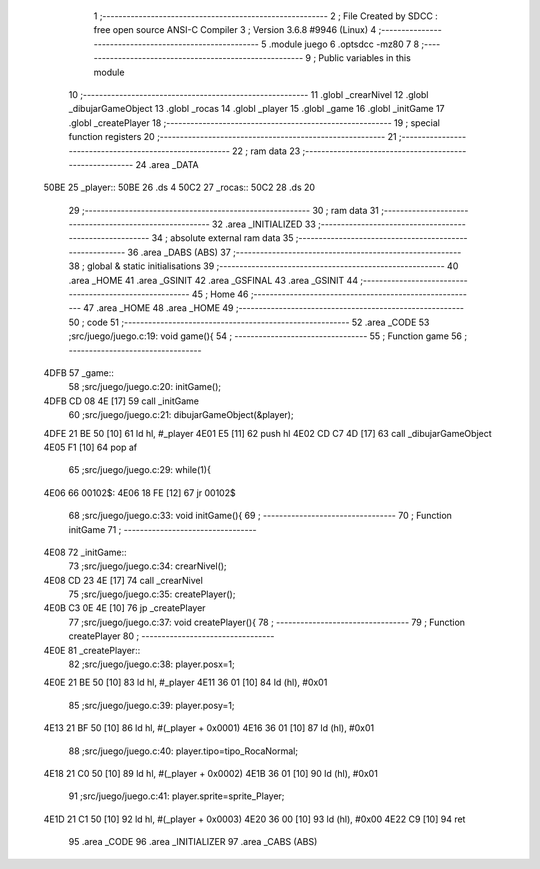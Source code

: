                               1 ;--------------------------------------------------------
                              2 ; File Created by SDCC : free open source ANSI-C Compiler
                              3 ; Version 3.6.8 #9946 (Linux)
                              4 ;--------------------------------------------------------
                              5 	.module juego
                              6 	.optsdcc -mz80
                              7 	
                              8 ;--------------------------------------------------------
                              9 ; Public variables in this module
                             10 ;--------------------------------------------------------
                             11 	.globl _crearNivel
                             12 	.globl _dibujarGameObject
                             13 	.globl _rocas
                             14 	.globl _player
                             15 	.globl _game
                             16 	.globl _initGame
                             17 	.globl _createPlayer
                             18 ;--------------------------------------------------------
                             19 ; special function registers
                             20 ;--------------------------------------------------------
                             21 ;--------------------------------------------------------
                             22 ; ram data
                             23 ;--------------------------------------------------------
                             24 	.area _DATA
   50BE                      25 _player::
   50BE                      26 	.ds 4
   50C2                      27 _rocas::
   50C2                      28 	.ds 20
                             29 ;--------------------------------------------------------
                             30 ; ram data
                             31 ;--------------------------------------------------------
                             32 	.area _INITIALIZED
                             33 ;--------------------------------------------------------
                             34 ; absolute external ram data
                             35 ;--------------------------------------------------------
                             36 	.area _DABS (ABS)
                             37 ;--------------------------------------------------------
                             38 ; global & static initialisations
                             39 ;--------------------------------------------------------
                             40 	.area _HOME
                             41 	.area _GSINIT
                             42 	.area _GSFINAL
                             43 	.area _GSINIT
                             44 ;--------------------------------------------------------
                             45 ; Home
                             46 ;--------------------------------------------------------
                             47 	.area _HOME
                             48 	.area _HOME
                             49 ;--------------------------------------------------------
                             50 ; code
                             51 ;--------------------------------------------------------
                             52 	.area _CODE
                             53 ;src/juego/juego.c:19: void game(){
                             54 ;	---------------------------------
                             55 ; Function game
                             56 ; ---------------------------------
   4DFB                      57 _game::
                             58 ;src/juego/juego.c:20: initGame();
   4DFB CD 08 4E      [17]   59 	call	_initGame
                             60 ;src/juego/juego.c:21: dibujarGameObject(&player);
   4DFE 21 BE 50      [10]   61 	ld	hl, #_player
   4E01 E5            [11]   62 	push	hl
   4E02 CD C7 4D      [17]   63 	call	_dibujarGameObject
   4E05 F1            [10]   64 	pop	af
                             65 ;src/juego/juego.c:29: while(1){            
   4E06                      66 00102$:
   4E06 18 FE         [12]   67 	jr	00102$
                             68 ;src/juego/juego.c:33: void initGame(){
                             69 ;	---------------------------------
                             70 ; Function initGame
                             71 ; ---------------------------------
   4E08                      72 _initGame::
                             73 ;src/juego/juego.c:34: crearNivel();
   4E08 CD 23 4E      [17]   74 	call	_crearNivel
                             75 ;src/juego/juego.c:35: createPlayer();
   4E0B C3 0E 4E      [10]   76 	jp  _createPlayer
                             77 ;src/juego/juego.c:37: void createPlayer(){
                             78 ;	---------------------------------
                             79 ; Function createPlayer
                             80 ; ---------------------------------
   4E0E                      81 _createPlayer::
                             82 ;src/juego/juego.c:38: player.posx=1;
   4E0E 21 BE 50      [10]   83 	ld	hl, #_player
   4E11 36 01         [10]   84 	ld	(hl), #0x01
                             85 ;src/juego/juego.c:39: player.posy=1;
   4E13 21 BF 50      [10]   86 	ld	hl, #(_player + 0x0001)
   4E16 36 01         [10]   87 	ld	(hl), #0x01
                             88 ;src/juego/juego.c:40: player.tipo=tipo_RocaNormal;
   4E18 21 C0 50      [10]   89 	ld	hl, #(_player + 0x0002)
   4E1B 36 01         [10]   90 	ld	(hl), #0x01
                             91 ;src/juego/juego.c:41: player.sprite=sprite_Player;
   4E1D 21 C1 50      [10]   92 	ld	hl, #(_player + 0x0003)
   4E20 36 00         [10]   93 	ld	(hl), #0x00
   4E22 C9            [10]   94 	ret
                             95 	.area _CODE
                             96 	.area _INITIALIZER
                             97 	.area _CABS (ABS)
